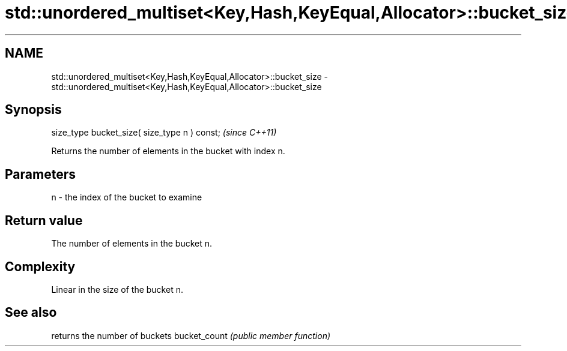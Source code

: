 .TH std::unordered_multiset<Key,Hash,KeyEqual,Allocator>::bucket_size 3 "2020.03.24" "http://cppreference.com" "C++ Standard Libary"
.SH NAME
std::unordered_multiset<Key,Hash,KeyEqual,Allocator>::bucket_size \- std::unordered_multiset<Key,Hash,KeyEqual,Allocator>::bucket_size

.SH Synopsis

size_type bucket_size( size_type n ) const;  \fI(since C++11)\fP

Returns the number of elements in the bucket with index n.

.SH Parameters


n - the index of the bucket to examine


.SH Return value

The number of elements in the bucket n.

.SH Complexity

Linear in the size of the bucket n.

.SH See also


             returns the number of buckets
bucket_count \fI(public member function)\fP




